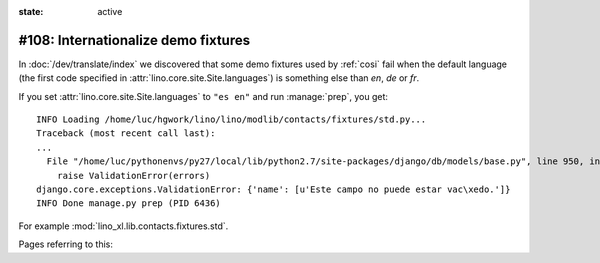 :state: active

====================================
#108: Internationalize demo fixtures
====================================

In :doc:`/dev/translate/index` we discovered that some demo fixtures
used by :ref:`cosi` fail when the default language (the first code
specified in :attr:`lino.core.site.Site.languages`) is something else than `en`,
`de` or `fr`.

If you set :attr:`lino.core.site.Site.languages` to ``"es en"`` and run
:manage:`prep`, you get::

    INFO Loading /home/luc/hgwork/lino/lino/modlib/contacts/fixtures/std.py...
    Traceback (most recent call last):
    ...
      File "/home/luc/pythonenvs/py27/local/lib/python2.7/site-packages/django/db/models/base.py", line 950, in full_clean
        raise ValidationError(errors)
    django.core.exceptions.ValidationError: {'name': [u'Este campo no puede estar vac\xedo.']}
    INFO Done manage.py prep (PID 6436)

For example :mod:`lino_xl.lib.contacts.fixtures.std`.

Pages referring to this:

.. refstothis::

